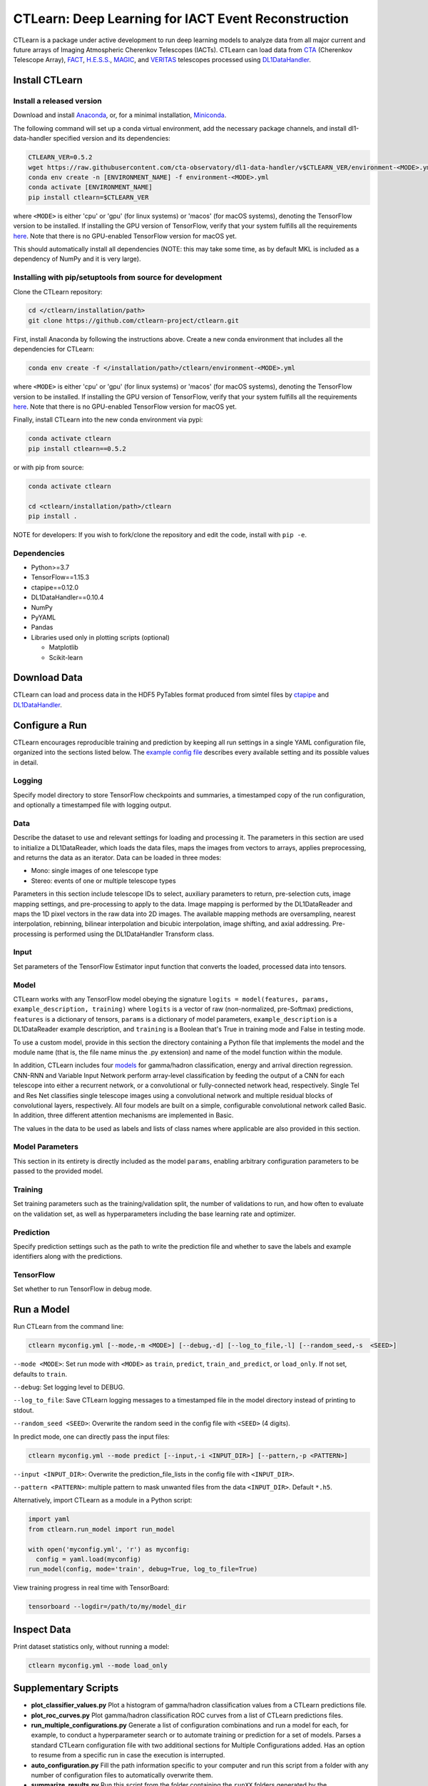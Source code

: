 
CTLearn: Deep Learning for IACT Event Reconstruction
====================================================


.. image:: https://zenodo.org/badge/DOI/10.5281/zenodo.3342952.svg
   :target: https://doi.org/10.5281/zenodo.3342952
   :alt: DOI


.. image:: https://travis-ci.com/ctlearn-project/ctlearn.svg?branch=master
   :target: https://travis-ci.com/ctlearn-project/ctlearn
   :alt: Build Status

.. image:: https://img.shields.io/pypi/v/ctlearn
    :target: https://pypi.org/project/ctlearn/
    :alt: Latest Release


.. image:: images/CTLearnTextCTinBox_WhiteBkgd.png
   :target: images/CTLearnTextCTinBox_WhiteBkgd.png
   :alt: CTLearn Logo


CTLearn is a package under active development to run deep learning models to analyze data from all major current and future arrays of Imaging Atmospheric Cherenkov Telescopes (IACTs). CTLearn can load data from `CTA <https://www.cta-observatory.org/>`_ (Cherenkov Telescope Array), `FACT <https://www.isdc.unige.ch/fact/>`_\ , `H.E.S.S. <https://www.mpi-hd.mpg.de/hfm/HESS/>`_\ , `MAGIC <https://magic.mpp.mpg.de/>`_\ , and `VERITAS <https://veritas.sao.arizona.edu/>`_ telescopes processed using `DL1DataHandler <https://github.com/cta-observatory/dl1-data-handler>`_.

Install CTLearn
---------------

Install a released version
^^^^^^^^^^^^^^^^^^^^^^^^^^

Download and install `Anaconda <https://www.anaconda.com/download/>`_\ , or, for a minimal installation, `Miniconda <https://conda.io/miniconda.html>`_.

The following command will set up a conda virtual environment, add the
necessary package channels, and install dl1-data-handler specified version and its dependencies:

.. code-block:: bash

   CTLEARN_VER=0.5.2
   wget https://raw.githubusercontent.com/cta-observatory/dl1-data-handler/v$CTLEARN_VER/environment-<MODE>.yml
   conda env create -n [ENVIRONMENT_NAME] -f environment-<MODE>.yml
   conda activate [ENVIRONMENT_NAME]
   pip install ctlearn=$CTLEARN_VER

where ``<MODE>`` is either 'cpu' or 'gpu' (for linux systems) or 'macos' (for macOS systems), denoting the TensorFlow version to be installed. If installing the GPU version of TensorFlow, verify that your system fulfills all the requirements `here <https://www.tensorflow.org/install/install_linux#NVIDIARequirements>`_. Note that there is no GPU-enabled TensorFlow version for macOS yet.

This should automatically install all dependencies (NOTE: this may take some time, as by default MKL is included as a dependency of NumPy and it is very large).


Installing with pip/setuptools from source for development
^^^^^^^^^^^^^^^^^^^^^^^^^^^^^^^^^^^^^^^^^^^^^^^^^^^^^^^^^^

Clone the CTLearn repository:

.. code-block:: bash

   cd </ctlearn/installation/path>
   git clone https://github.com/ctlearn-project/ctlearn.git

First, install Anaconda by following the instructions above. Create a new conda environment that includes all the dependencies for CTLearn:

.. code-block:: bash

   conda env create -f </installation/path>/ctlearn/environment-<MODE>.yml

where ``<MODE>`` is either 'cpu' or 'gpu' (for linux systems) or 'macos' (for macOS systems), denoting the TensorFlow version to be installed. If installing the GPU version of TensorFlow, verify that your system fulfills all the requirements `here <https://www.tensorflow.org/install/install_linux#NVIDIARequirements>`_. Note that there is no GPU-enabled TensorFlow version for macOS yet.

Finally, install CTLearn into the new conda environment via pypi:

.. code-block:: bash

   conda activate ctlearn
   pip install ctlearn==0.5.2

or with pip from source:

.. code-block:: bash

   conda activate ctlearn

   cd <ctlearn/installation/path>/ctlearn
   pip install .

NOTE for developers: If you wish to fork/clone the repository and edit the code, install with ``pip -e``.

Dependencies
^^^^^^^^^^^^


* Python>=3.7
* TensorFlow==1.15.3
* ctapipe==0.12.0
* DL1DataHandler==0.10.4
* NumPy
* PyYAML
* Pandas
* Libraries used only in plotting scripts (optional)

  * Matplotlib
  * Scikit-learn

Download Data
-------------

CTLearn can load and process data in the HDF5 PyTables format produced from simtel files by `ctapipe <https://github.com/cta-observatory/ctapipe>`_ and `DL1DataHandler <https://github.com/cta-observatory/dl1-data-handler>`_.

Configure a Run
---------------

CTLearn encourages reproducible training and prediction by keeping all run settings in a single YAML configuration file, organized into the sections listed below. The `example config file <config/example_config.yml>`_ describes every available setting and its possible values in detail.

Logging
^^^^^^^

Specify model directory to store TensorFlow checkpoints and summaries, a timestamped copy of the run configuration, and optionally a timestamped file with logging output.

Data
^^^^

Describe the dataset to use and relevant settings for loading and processing it. The parameters in this section are used to initialize a DL1DataReader, which loads the data files, maps the images from vectors to arrays, applies preprocessing, and returns the data as an iterator. Data can be loaded in three modes:


* Mono: single images of one telescope type
* Stereo: events of one or multiple telescope types

Parameters in this section include telescope IDs to select, auxiliary parameters to return, pre-selection cuts, image mapping settings, and pre-processing to apply to the data. Image mapping is performed by the DL1DataReader and maps the 1D pixel vectors in the raw data into 2D images. The available mapping methods are oversampling, nearest interpolation, rebinning, bilinear interpolation and bicubic interpolation, image shifting, and axial addressing.
Pre-processing is performed using the DL1DataHandler Transform class.

Input
^^^^^

Set parameters of the TensorFlow Estimator input function that converts the loaded, processed data into tensors.

Model
^^^^^

CTLearn works with any TensorFlow model obeying the signature ``logits = model(features, params, example_description, training)`` where ``logits`` is a vector of raw (non-normalized, pre-Softmax) predictions, ``features`` is a dictionary of tensors, ``params`` is a dictionary of model parameters, ``example_description`` is a DL1DataReader example description, and ``training`` is a Boolean that's True in training mode and False in testing mode.

To use a custom model, provide in this section the directory containing a Python file that implements the model and the module name (that is, the file name minus the .py extension) and name of the model function within the module.

In addition, CTLearn includes four `models <models>`_ for gamma/hadron classification, energy and arrival direction regression. CNN-RNN and Variable Input Network perform array-level classification by feeding the output of a CNN for each telescope into either a recurrent network, or a convolutional or fully-connected network head, respectively. Single Tel and Res Net classifies single telescope images using a convolutional network and multiple residual blocks of convolutional layers, respectively. All four models are built on a simple, configurable convolutional network called Basic. In addition, three different attention mechanisms are implemented in Basic. 

The values in the data to be used as labels and lists of class names where applicable are also provided in this section.

Model Parameters
^^^^^^^^^^^^^^^^

This section in its entirety is directly included as the model ``params``\ , enabling arbitrary configuration parameters to be passed to the provided model.

Training
^^^^^^^^

Set training parameters such as the training/validation split, the number of validations to run, and how often to evaluate on the validation set, as well as hyperparameters including the base learning rate and optimizer.

Prediction
^^^^^^^^^^

Specify prediction settings such as the path to write the prediction file and whether to save the labels and example identifiers along with the predictions.

TensorFlow
^^^^^^^^^^

Set whether to run TensorFlow in debug mode.

Run a Model
-----------

Run CTLearn from the command line:

.. code-block:: bash

   ctlearn myconfig.yml [--mode,-m <MODE>] [--debug,-d] [--log_to_file,-l] [--random_seed,-s  <SEED>]

``--mode <MODE>``\ : Set run mode with ``<MODE>`` as ``train``\ , ``predict``\ , ``train_and_predict``\ , or ``load_only``. If not set, defaults to ``train``.

``--debug``\ : Set logging level to DEBUG.

``--log_to_file``\ : Save CTLearn logging messages to a timestamped file in the model directory instead of printing to stdout.

``--random_seed <SEED>``\ : Overwrite the random seed in the config file with ``<SEED>`` (4 digits).

In predict mode, one can directly pass the input files:

.. code-block:: bash

   ctlearn myconfig.yml --mode predict [--input,-i <INPUT_DIR>] [--pattern,-p <PATTERN>]

``--input <INPUT_DIR>``\ : Overwrite the prediction_file_lists in the config file with ``<INPUT_DIR>``.

``--pattern <PATTERN>``\ : multiple pattern to mask unwanted files from the data ``<INPUT_DIR>``. Default ``*.h5``.

Alternatively, import CTLearn as a module in a Python script:

.. code-block:: python

   import yaml
   from ctlearn.run_model import run_model

   with open('myconfig.yml', 'r') as myconfig:
     config = yaml.load(myconfig)
   run_model(config, mode='train', debug=True, log_to_file=True)

View training progress in real time with TensorBoard: 

.. code-block:: bash

   tensorboard --logdir=/path/to/my/model_dir

Inspect Data
------------

Print dataset statistics only, without running a model:

.. code-block:: bash

   ctlearn myconfig.yml --mode load_only

Supplementary Scripts
---------------------


* **plot_classifier_values.py** Plot a histogram of gamma/hadron classification values from a CTLearn predictions file.
* **plot_roc_curves.py** Plot gamma/hadron classification ROC curves from a list of CTLearn predictions files.
* **run_multiple_configurations.py** Generate a list of configuration combinations and run a model for each, for example, to conduct a hyperparameter search or to automate training or prediction for a set of models. Parses a standard CTLearn configuration file with two additional sections for Multiple Configurations added. Has an option to resume from a specific run in case the execution is interrupted.
* **auto_configuration.py** Fill the path information specific to your computer and run this script from a folder with any number of configuration files to automatically overwrite them.
* **summarize_results.py** Run this script from the folder containing the ``runXX`` folders generated by the ``run_multiple_configurations.py`` script to generate a ``summary.csv`` file with key validation metrics after training of each run.

CTLearn Benchmarks
------------------

Configuration files and corresponding results showing CTLearn's operation for training both single telescope and array models using simulations from all CTA telescopes are provided in `config/v_X_Y_Z_benchmarks <config/>`_.

Uninstall CTLearn
-----------------

Remove Anaconda Environment
^^^^^^^^^^^^^^^^^^^^^^^^^^^

First, remove the conda environment in which CTLearn is installed and all its dependencies:

.. code-block:: bash

   conda remove --name ctlearn --all

Remove CTLearn
^^^^^^^^^^^^^^

Next, completely remove CTLearn from your system:

.. code-block:: bash

   rm -rf </installation/path>/ctlearn
